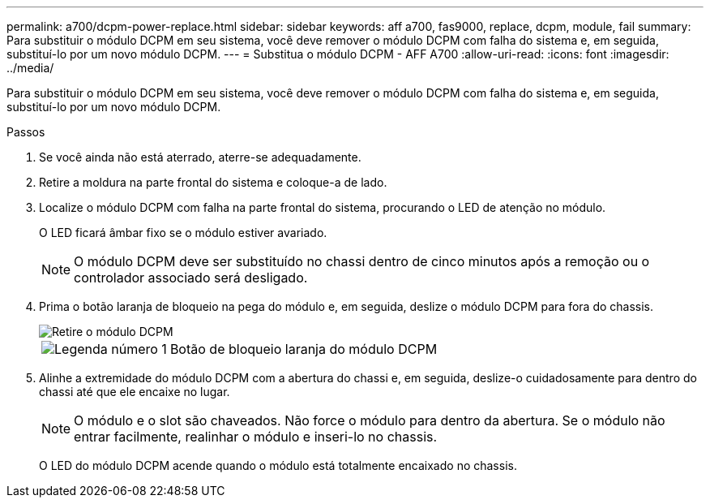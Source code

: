 ---
permalink: a700/dcpm-power-replace.html 
sidebar: sidebar 
keywords: aff a700, fas9000, replace, dcpm, module, fail 
summary: Para substituir o módulo DCPM em seu sistema, você deve remover o módulo DCPM com falha do sistema e, em seguida, substituí-lo por um novo módulo DCPM. 
---
= Substitua o módulo DCPM - AFF A700
:allow-uri-read: 
:icons: font
:imagesdir: ../media/


[role="lead"]
Para substituir o módulo DCPM em seu sistema, você deve remover o módulo DCPM com falha do sistema e, em seguida, substituí-lo por um novo módulo DCPM.

.Passos
. Se você ainda não está aterrado, aterre-se adequadamente.
. Retire a moldura na parte frontal do sistema e coloque-a de lado.
. Localize o módulo DCPM com falha na parte frontal do sistema, procurando o LED de atenção no módulo.
+
O LED ficará âmbar fixo se o módulo estiver avariado.

+

NOTE: O módulo DCPM deve ser substituído no chassi dentro de cinco minutos após a remoção ou o controlador associado será desligado.

. Prima o botão laranja de bloqueio na pega do módulo e, em seguida, deslize o módulo DCPM para fora do chassis.
+
image::../media/drw_9000_remove_nv_battery.png[Retire o módulo DCPM]

+
[cols="1,3"]
|===


 a| 
image:../media/icon_round_1.png["Legenda número 1"]
 a| 
Botão de bloqueio laranja do módulo DCPM

|===
. Alinhe a extremidade do módulo DCPM com a abertura do chassi e, em seguida, deslize-o cuidadosamente para dentro do chassi até que ele encaixe no lugar.
+

NOTE: O módulo e o slot são chaveados. Não force o módulo para dentro da abertura. Se o módulo não entrar facilmente, realinhar o módulo e inseri-lo no chassis.

+
O LED do módulo DCPM acende quando o módulo está totalmente encaixado no chassis.


